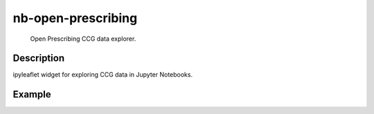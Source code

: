 ===================
nb-open-prescribing
===================


    Open Prescribing CCG data explorer.


Description
===========

ipyleaflet widget for exploring CCG data in Jupyter Notebooks.


Example
=======

.. image:: examples/odl-open-prescribing-ccg-data-explorer-small.gif
  :width: 400
  :alt: CCG Data Explorer UI

